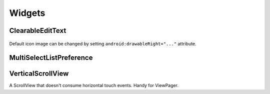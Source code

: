 =======
Widgets
=======

ClearableEditText
=================

   .. image:: _static/images/clearable_edittext.*
   
Default icon image can be changed by setting ``android:drawableRight="..."`` attribute.

MultiSelectListPreference
=========================

   .. image:: _static/images/multiselect_pref.*
   
VerticalScrollView
==================

A ScrollView that doesn't consume horizontal touch events.
Handy for ViewPager.

